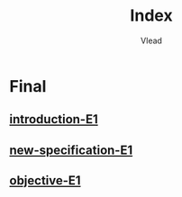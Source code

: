 #+TITLE: Index
#+AUTHOR: Vlead

* Final
** [[./introduction-e1-E1/introduction-e1-E1.org][introduction-E1]]
** [[./new-specification-e1-E1/new-specification-e1-E1.org][new-specification-E1]]
** [[./objective-e1-E1/objective-e1-E1.org][objective-E1]]